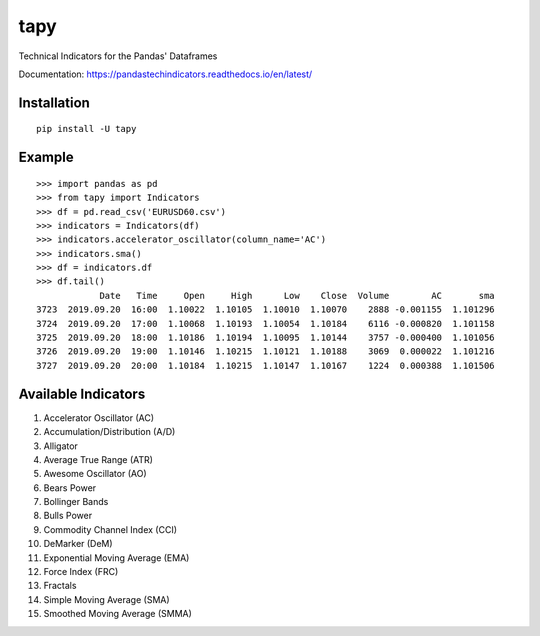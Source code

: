 tapy
====

Technical Indicators for the Pandas' Dataframes

Documentation: https://pandastechindicators.readthedocs.io/en/latest/

Installation
------------

::

    pip install -U tapy

Example
-------

::


    >>> import pandas as pd
    >>> from tapy import Indicators
    >>> df = pd.read_csv('EURUSD60.csv')
    >>> indicators = Indicators(df)
    >>> indicators.accelerator_oscillator(column_name='AC')
    >>> indicators.sma()
    >>> df = indicators.df
    >>> df.tail()
                Date   Time     Open     High      Low    Close  Volume        AC       sma
    3723  2019.09.20  16:00  1.10022  1.10105  1.10010  1.10070    2888 -0.001155  1.101296
    3724  2019.09.20  17:00  1.10068  1.10193  1.10054  1.10184    6116 -0.000820  1.101158
    3725  2019.09.20  18:00  1.10186  1.10194  1.10095  1.10144    3757 -0.000400  1.101056
    3726  2019.09.20  19:00  1.10146  1.10215  1.10121  1.10188    3069  0.000022  1.101216
    3727  2019.09.20  20:00  1.10184  1.10215  1.10147  1.10167    1224  0.000388  1.101506


Available Indicators
--------------------

1. Accelerator Oscillator (AC)
2. Accumulation/Distribution (A/D)
3. Alligator
4. Average True Range (ATR)
5. Awesome Oscillator (AO)
6. Bears Power
7. Bollinger Bands
8. Bulls Power
9. Commodity Channel Index (CCI)
10. DeMarker (DeM)
11. Exponential Moving Average (EMA)
12. Force Index (FRC)
13. Fractals
14. Simple Moving Average (SMA)
15. Smoothed Moving Average (SMMA)

